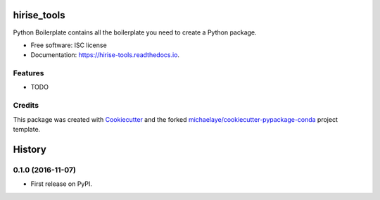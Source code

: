 ===============================
hirise_tools
===============================


.. image:: https://img.shields.io/pypi/v/hirise_tools.svg
        :target: https://pypi.python.org/pypi/hirise_tools

.. image:: https://img.shields.io/travis/michaelaye/hirise_tools.svg
        :target: https://travis-ci.org/michaelaye/hirise_tools

.. image:: https://readthedocs.org/projects/hirise-tools/badge/?version=latest
        :target: https://hirise-tools.readthedocs.io/en/latest/?badge=latest
        :alt: Documentation Status

.. image:: https://pyup.io/repos/github/michaelaye/hirise_tools/shield.svg
     :target: https://pyup.io/repos/github/michaelaye/hirise_tools/
     :alt: Updates


Python Boilerplate contains all the boilerplate you need to create a Python package.


* Free software: ISC license
* Documentation: https://hirise-tools.readthedocs.io.


Features
--------

* TODO

Credits
---------

This package was created with Cookiecutter_ and the forked `michaelaye/cookiecutter-pypackage-conda`_ project template.

.. _Cookiecutter: https://github.com/audreyr/cookiecutter
.. _`michaelaye/cookiecutter-pypackage-conda`: https://github.com/michaelaye/cookiecutter-pypackage-conda


=======
History
=======

0.1.0 (2016-11-07)
------------------

* First release on PyPI.


